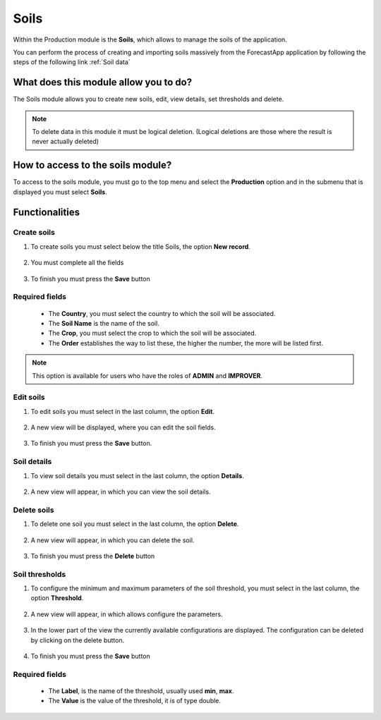 Soils
#####


Within the Production module is the **Soils**, which allows to manage the soils of the application.

You can perform the process of creating and importing soils massively from the ForecastApp application by following the steps of the following link :ref:`Soil data`

What does this module allow you to do?
**************************************

The Soils module allows you to create new soils, edit, view details, set thresholds and delete.

.. image:: /_static/img/05-production-soils/soil_module.*
  :alt: Soil module image
  :class: device-screen-vertical side-by-side


.. note::

    To delete data in this module it must be logical deletion. 
    (Logical deletions are those where the result is never actually deleted)

How to access to the soils module?
**********************************

To access to the soils module, you must go to the top menu and select the **Production** option and in the submenu that is displayed you must select **Soils**.

.. image:: /_static/img/05-production-soils/how_to_access.*
  :alt: Guide how to access to the module
  :class: device-screen-vertical side-by-side



Functionalities
***************


Create soils
============

#. To create soils you must select below the title Soils, the option **New record**.

            .. image:: /_static/img/05-production-soils/create_soil_1.*
                :alt: Guide how to create soils 1
                :class: device-screen-vertical side-by-side

#. You must complete all the fields

            .. image:: /_static/img/05-production-soils/create_soil_2.*
                :alt: Guide how to create soils 2
                :class: device-screen-vertical side-by-side

#. To finish you must press the **Save** button


Required fields
===============

  - The **Country**, you must select the country to which the soil will be associated.
  - The **Soil Name** is the name of the soil.
  - The **Crop**, you must select the crop to which the soil will be associated.
  - The **Order** establishes the way to list these, the higher the number, the more will be listed first.


.. note::

    This option is available for users who have the roles of **ADMIN** and **IMPROVER**.



Edit soils
==========

#. To edit soils you must select in the last column, the option **Edit**.

          .. image:: /_static/img/05-production-soils/edit_soil_1.*
            :alt: Guide how to edit soils 1
            :class: device-screen-vertical side-by-side

#. A new view will be displayed, where you can edit the soil fields.

          .. image:: /_static/img/05-production-soils/edit_soil_2.*
            :alt: Guide how to edit soils 2
            :class: device-screen-vertical side-by-side

#. To finish you must press the **Save** button.


Soil details
============

#. To view soil details you must select in the last column, the option **Details**.

      .. image:: /_static/img/05-production-soils/details_soil_1.*
        :alt: Guide how to view soil details 1
        :class: device-screen-vertical side-by-side

#. A new view will appear, in which you can view the soil details.

      .. image:: /_static/img/05-production-soils/details_soil_2.*
        :alt: Guide how to view soil details 2
        :class: device-screen-vertical side-by-side


Delete soils
============

#. To delete one soil you must select in the last column, the option **Delete**.

      .. image:: /_static/img/05-production-soils/delete_soil_1.*
        :alt: Guide how to delete soils 1
        :class: device-screen-vertical side-by-side

#. A new view will appear, in which you can delete the soil.

      .. image:: /_static/img/05-production-soils/delete_soil_2.*
        :alt: Guide how to delete soils 2
        :class: device-screen-vertical side-by-side

#. To finish you must press the **Delete** button


Soil thresholds
===============

#. To configure the minimum and maximum parameters of the soil threshold, you must select in the last column, the option **Threshold**.

      .. image:: /_static/img/05-production-soils/threshold_soil_1.*
        :alt: Guide how to configure the threshold for the soils 1
        :class: device-screen-vertical side-by-side

#. A new view will appear, in which allows configure the parameters.

      .. image:: /_static/img/05-production-soils/threshold_soil_2.*
        :alt: Guide how to configure the threshold for the soils 2
        :class: device-screen-vertical side-by-side


#. In the lower part of the view the currently available configurations are displayed. The configuration can be deleted by clicking on the delete button.

      .. image:: /_static/img/05-production-soils/threshold_soil_3.*
        :alt: Guide how to configure the threshold for the soils 3
        :class: device-screen-vertical side-by-side

#. To finish you must press the **Save** button


Required fields
===============

  - The **Label**, is the name of the threshold, usually used **min**, **max**.
  - The **Value** is the value of the threshold, it is of type double.
